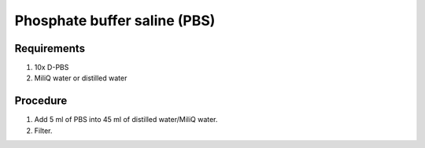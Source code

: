 Phosphate buffer saline (PBS)
=============================

Requirements
------------
#. 10x D-PBS
#. MiliQ water or distilled water 

Procedure
---------
#. Add 5 ml of PBS into 45 ml of distilled water/MiliQ water. 
#. Filter.
